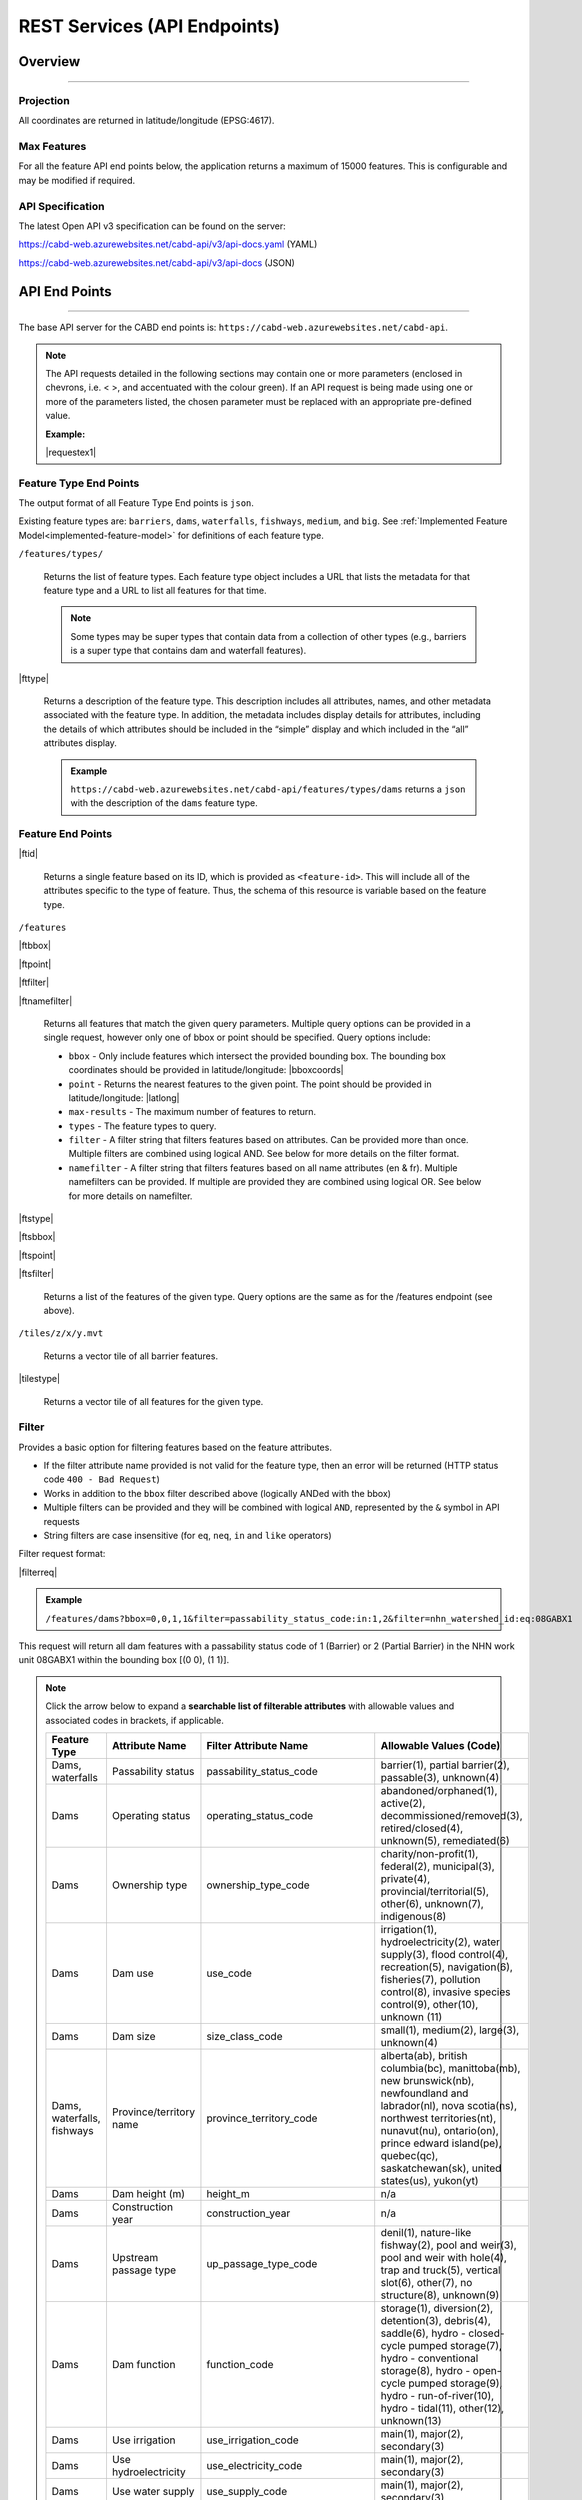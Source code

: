 .. raw:: html

    <style> .green {color: #2a997d} </style>

.. role:: green    


.. _cabd-rest-services:

=============================
REST Services (API Endpoints)
=============================

.. _api-overview:

Overview
--------

-----

.. _api-projection:

Projection
~~~~~~~~~~

All coordinates are returned in latitude/longitude (EPSG:4617).

.. _api-max-features:

Max Features
~~~~~~~~~~~~

For all the feature API end points below, the application returns a maximum of 15000 features. This is configurable and may be modified if required.

.. _api-specification:

API Specification
~~~~~~~~~~~~~~~~~

The latest Open API v3 specification can be found on the server:

https://cabd-web.azurewebsites.net/cabd-api/v3/api-docs.yaml (YAML)

https://cabd-web.azurewebsites.net/cabd-api/v3/api-docs (JSON)

.. _api-endpoints:

API End Points
--------------

-----

The base API server for the CABD end points is: ``https://cabd-web.azurewebsites.net/cabd-api``.

.. note::
    
    The API requests detailed in the following sections may contain one or more parameters (enclosed in chevrons, i.e. < >, and accentuated with the colour :green:`green`). If an API request is being made using one or more of the parameters listed, the chosen parameter must be replaced with an appropriate pre-defined value. 
    
    **Example:**

    |requestex1|


.. _feature-type-endpoints:

Feature Type End Points
~~~~~~~~~~~~~~~~~~~~~~~

The output format of all Feature Type End points is ``json``.

Existing feature types are: ``barriers``, ``dams``, ``waterfalls``, ``fishways``, ``medium``, and ``big``. See :ref:`Implemented Feature Model<implemented-feature-model>` for definitions of each feature type.

``/features/types/``

    Returns the list of feature types. Each feature type object includes a URL that lists the metadata for that feature type and a URL to list all features for that time.  
    
    .. note::
        
        Some types may be super types that contain data from a collection of other types (e.g., barriers is a super type that contains dam and waterfall features).

|fttype|

    Returns a description of the feature type. This description includes all attributes, names, and other metadata associated with the feature type. In addition, the metadata includes display details for attributes, including the details of which attributes should be included in the “simple” display and which included in the “all” attributes display.

    .. admonition:: Example
        
        ``https://cabd-web.azurewebsites.net/cabd-api/features/types/dams`` returns a ``json`` with the description of the ``dams`` feature type.

.. _feature-endpoints:

Feature End Points
~~~~~~~~~~~~~~~~~~

|ftid|

    Returns a single feature based on its ID, which is provided as ``<feature-id>``. This will include all of the attributes specific to the type of feature. Thus, the schema of this resource is variable based on the feature type.

``/features``

|ftbbox|

|ftpoint|

|ftfilter|

|ftnamefilter|

    Returns all features that match the given query parameters. Multiple query options can be provided in a single request, however only one of bbox or point should be specified. Query options include:
        
    - ``bbox`` - Only include features which intersect the provided bounding box. The bounding box coordinates should be provided in latitude/longitude: |bboxcoords|
    - ``point`` - Returns the nearest features to the given point.  The point should be provided in latitude/longitude: |latlong|
    - ``max-results`` - The maximum number of features to return.
    - ``types`` - The feature types to query.
    - ``filter`` - A filter string that filters features based on attributes. Can be provided more than once. Multiple filters are combined using logical AND. See below for more details on the filter format.
    - ``namefilter`` - A filter string that filters features based on all name attributes (en & fr). Multiple namefilters can be provided. If multiple are provided they are combined using logical OR. See below for more details on namefilter. 

|ftstype|

|ftsbbox|

|ftspoint|

|ftsfilter|

    Returns a list of the features of the given type. Query options are the same as for the /features endpoint (see above).

``/tiles/z/x/y.mvt``

    Returns a vector tile of all barrier features.

|tilestype|

    Returns a vector tile of all features for the given type.

.. _feature-endpoints-filter:

Filter
~~~~~~

Provides a basic option for filtering features based on the feature attributes.

- If the filter attribute name provided is not valid for the feature type, then an error will be returned (HTTP status code ``400 - Bad Request``)
- Works in addition to the ``bbox`` filter described above (logically ANDed with the bbox)
- Multiple filters can be provided and they will be combined with logical ``AND``, represented by the ``&`` symbol in API requests
- String filters are case insensitive (for ``eq``, ``neq``, ``in`` and ``like`` operators)

Filter request format:

|filterreq|

.. csv-table:: 
    :file: tbl/filter-format.csv
    :widths: 30, 70
    :header-rows: 1

.. admonition:: Example
    
    ``/features/dams?bbox=0,0,1,1&filter=passability_status_code:in:1,2&filter=nhn_watershed_id:eq:08GABX1``

This request will return all dam features with a passability status code of 1 (Barrier) or 2 (Partial Barrier) in the NHN work unit 08GABX1 within the bounding box [(0 0), (1 1)].

.. note::

    .. container:: toggle

        .. container:: header

            Click the arrow below to expand a **searchable list of filterable attributes** with allowable values and associated codes in brackets, if applicable.

        .. table:: 
            :class: datatable
            :widths: 15, 20, 30, 35

            ========================== ===================================== =============================== ==============================================================================================================================================================================================================================================================
            Feature Type               Attribute Name                        Filter Attribute Name           Allowable Values (Code)
            ========================== ===================================== =============================== ==============================================================================================================================================================================================================================================================
            Dams, waterfalls           Passability status                    passability_status_code         barrier(1), partial barrier(2), passable(3), unknown(4)
            Dams                       Operating status                      operating_status_code           abandoned/orphaned(1), active(2), decommissioned/removed(3), retired/closed(4), unknown(5), remediated(6)
            Dams                       Ownership type                        ownership_type_code             charity/non-profit(1), federal(2), municipal(3), private(4), provincial/territorial(5), other(6), unknown(7), indigenous(8)
            Dams                       Dam use                               use_code                        irrigation(1), hydroelectricity(2), water supply(3), flood control(4), recreation(5), navigation(6), fisheries(7), pollution control(8), invasive species control(9), other(10), unknown (11)
            Dams                       Dam size                              size_class_code                 small(1), medium(2), large(3), unknown(4)
            Dams, waterfalls, fishways Province/territory name               province_territory_code         alberta(ab), british columbia(bc), manittoba(mb), new brunswick(nb), newfoundland and labrador(nl), nova scotia(ns), northwest territories(nt), nunavut(nu), ontario(on), prince edward island(pe), quebec(qc), saskatchewan(sk), united states(us), yukon(yt)         
            Dams                       Dam height (m)                        height_m                        n/a
            Dams                       Construction year                     construction_year               n/a
            Dams                       Upstream passage type                 up_passage_type_code            denil(1), nature-like fishway(2), pool and weir(3), pool and weir with hole(4), trap and truck(5), vertical slot(6), other(7), no structure(8), unknown(9)
            Dams                       Dam function                          function_code                   storage(1), diversion(2), detention(3), debris(4), saddle(6), hydro - closed-cycle pumped storage(7), hydro - conventional storage(8), hydro - open-cycle pumped storage(9), hydro - run-of-river(10), hydro - tidal(11), other(12), unknown(13)
            Dams                       Use irrigation                        use_irrigation_code             main(1), major(2), secondary(3)
            Dams                       Use hydroelectricity                  use_electricity_code            main(1), major(2), secondary(3)
            Dams                       Use water supply                      use_supply_code                 main(1), major(2), secondary(3)
            Dams                       Use flood control                     use_floodcontrol_code           main(1), major(2), secondary(3)
            Dams                       Use recreation                        use_recreation_code             main(1), major(2), secondary(3)
            Dams                       Use navigation                        use_navigation_code             main(1), major(2), secondary(3)
            Dams                       Use fisheries                         use_fish_code                   main(1), major(2), secondary(3)
            Dams                       Use pollution control                 use_pollution_code              main(1), major(2), secondary(3)
            Dams                       Use invasive species                  use_invasivespecies_code        main(1), major(2), secondary(3)
            Dams                       Use other                             use_other_code                  main(1), major(2), secondary(3)
            Dams                       Construction type                     construction_type_code          arch(1), buttress(2), earth(3), gravity(4), multiple arch(5), rock(6), steel(7), timber(8), unknown(9), other(10), concrete(11), masonry(12)
            Dams                       Spillway type                         spillway_type_code              combined(1), free(2), gated(3), other(4), none(5), unknown(6)
            Dams                       Turbine type                          turbine_type_code               cross-flow(1), francis(2), kaplan(3), pelton(4), unknown(5), other(6)
            Dams                       Downstream passage route              down_passage_route_code         bypass(1), river channel(2), spillway(3), turbine(4)
            Dams, waterfalls, fishways Completeness level                    complete_level_code             unverified(1), minimal(2), moderate(3), complete(4)
            Dams                       Lake control                          lake_control_code               yes(1), enlarged(2), maybe(3)
            Dams                       Dam condition                         condition_code                  good(1), fair(2), poor(3), unreliable(4)
            Waterfalls                 Waterfall height                      fall_height_m                   n/a
            Fishways                   Fishway type                          fishpass_type_code              denil(1), nature-like fishway(2), pool and weir(3), pool and weir with hole(4), trap and truck(5), vertical slot(6), other(7), no structure(8), unknown(9)
            Fishways                   Year constructed                      year_constructed                n/a
            Dams, waterfalls, fishways Municipality                          municipality                    n/a
            Dams                       Dam name (English)                    dam_name_en                     n/a
            Dams                       Dam name (French)                     dam_name_fr                     n/a
            Dams, waterfalls, fishways Waterbody name (English)              waterbody_name_en               n/a
            Dams, waterfalls, fishways Waterbody name (French)               waterbody_name_fr               n/a
            Dams, waterfalls, fishways Barrier/system Identifier             cabd_id                         n/a
            Dams                       Reservoir name (English)              reservoir_name_en               n/a
            Dams                       Reservoir name (French)               reservoir_name_fr               n/a
            Dams, waterfalls, fishways NHN Watershed ID                      nhn_watershed_id                n/a
            Dams, waterfalls, fishways Used for Network Analysis             use_analysis                    true, false
            Waterfalls                 Waterfall name (English)              fall_name_en                    n/a
            Waterfalls                 Waterfall name (French)               fall_name_fr                    n/a
            Dams                       Generating capacity (MWh)             generating_capacity_mwh         n/a
            Dams                       Federal compliance status             federal_compliance_status       n/a
            Dams                       Provincial compliance status          provincial_compliance_status    n/a
            Dams, fishways             Operating notes                       operating_notes                 n/a 
            Dams                       Removed year                          removed_year                    n/a
            Dams                       Assessment schedule                   assess_schedule                 n/a 
            Dams                       Expected life (years)                 expected_life                   n/a 
            Dams                       Next maintenance date                 maintenance_next                n/a
            Dams                       Last maintenance date                 maintenance_last                n/a 
            Dams                       Dam length (m)                        length_m                        n/a 
            Dams                       Spillway Capacity (m3/s)              spillway_capacity               n/a 
            Dams                       Reservoir present                     reservoir_present               true, false
            Dams                       Reservoir area(km2)                   reservoir_area_skm              n/a
            Dams                       Reservoir depth (m)                   reservoir_depth_m               n/a 
            Dams                       Storage Capacity (mcm)                storage_capacity_mcm            n/a 
            Dams                       Average rate of discharge (L/s)       avg_rate_of_discharge_ls        n/a 
            Dams                       Degree of regulation (%)              degree_of_regulation_pc         n/a 
            Dams                       Provincial flow requirements (m3/s)   provincial_flow_req             n/a 
            Dams                       Federal flow requirements (m3/s)      federal_flow_req                n/a 
            Dams                       Catchment Area (km2)                  catchment_area_skm              n/a 
            Dams                       Hydro peaking system                  hydro_peaking_system            n/a 
            Dams                       Number of turbines                    turbine_number                  n/a
            Dams, waterfalls, fishways Last modified                         last_modified                   n/a 
            Dams, waterfalls, fishways Comments                              comments                        n/a 
            Dams                       Upstream linear length (km)           upstream_linear_km              n/a 
            Dams                       Facility name (English)               facility_name_en                n/a 
            Dams                       Facility name (French)                facility_name_fr                n/a 
            Fishways                   Monitoring equipment                  monitoring_equipment            n/a 
            Fishways                   Architect                             architect                       n/a 
            Fishways                   Contracted by                         contracted_by                   n/a 
            Fishways                   Constructed by                        constructed_by                  n/a 
            Fishways                   Plans held by                         plans_held_by                   n/a 
            Fishways                   Purpose                               purpose                         n/a 
            Fishways                   Dam Identifier                        dam_id                          n/a 
            Fishways                   Designed based on biology             designed_on_biology             n/a 
            Fishways                   Fishway length (m)                    length_m                        n/a 
            Fishways                   Elevation (m)                         elevation_m                     n/a 
            Fishways                   Gradient (%)                          gradient                        n/a 
            Fishways                   Depth (m)                             depth (m)                       n/a 
            Fishways                   Entrance location                     entrance_location_code          midstream(1), bank(2)
            Fishways                   Entrance position                     entrance_position_code          bottom(1), surface(2), bottom and surface(3), mid-column(4)
            Fishways                   Is modified                           modified                        n/a 
            Fishways                   Modification year                     modification_year               n/a 
            Fishways                   Modification purpose                  modification_purpose            n/a 
            Fishways                   Structure name (English)              structure_name_en               n/a 
            Fishways                   Structure name (French)               structure_name_fr               n/a 
            Fishways                   Operated by                           operated_by                     n/a 
            Fishways                   Operation period                      operation_period                n/a 
            Fishways                   Has evaluating studies                has_evaluating_studies          true, false
            Fishways                   Nature of evaluating studies          nature_of_evaluation_studies    n/a 
            Fishways                   Engineering notes                     engineering_notes               n/a 
            Fishways                   Maximum Velocity of Water Flow (m/s)  max_fishway_velocity_ms         n/a
            Fishways                   Average Velocity of Water Flow (m/s)  mean_fishway_velocity_ms        n/a 
            Fishways                   Attraction Estimate (%)               estimate_of_attraction_pct      n/a 
            Fishways                   Transit Success Estimate (%)          estimate_of_passage_success_pct n/a
            Fishways                   Evaluating study/reference identifier fishway_reference_id            n/a
            Fishways                   River name (English)                  river_name_en                   n/a
            Fishways                   River name (French)                   river_name_fr                   n/a
            ========================== ===================================== =============================== ==============================================================================================================================================================================================================================================================
    
.. _feature-endpoints-namefilter:


Name Filter
~~~~~~~~~~~

Provides an option for filtering features based on all the name attributes associated with the feature types. The “name” attributes are different for different features type and specified by the database metadata. Generally it will just include the english and french names, but it may include other fields as well.
- Works in addition to the ``bbox`` filter described above (logically ANDed with the bbox)
- Multiple filters can be provided and they will be combined with logical ``OR``, represented by the ``&`` symbol in API requests
- All comparisons are case insensitive (holden = Holden = HOLDEN) 

Name Filter request format:

|namefilterreq|

.. csv-table:: 
    :file: tbl/namefilter-format.csv
    :widths: 30, 70
    :header-rows: 1

.. admonition:: Example
    
    ``/features/dams?bbox=0,0,1,1&filtername=like:holden``

This will return all dam features within the bounding box [(0 0), (1 1)] and an english or french name like “holden”.

.. _feature-endpoints-format:

Format
~~~~~~

The default output format is GeoJSON, however by supplying the format query parameter additional formats are supported.

.. admonition:: Example
    
    ``/features/dams_medium_large?filter=nhn_watershed_id:eq:08GABX1&format=geopackage``

Supported Formats:

The following formats are supported for feature endpoints that return a collection of features.

- ``geopackage`` (or ``gpkg``) - outputs geopackage files
- ``shp`` – outputs shapefile
- ``kml`` – outputs kml file
- ``json``/``geojson`` - outputs geojson (default)
- ``csv`` – outputs csv file 

The single feature endpoints only return geojson output.

.. _feature-endpoints-locale:

Locale
~~~~~~

Results are supported in both English and French. The language returned is determined by the ``Accept-Language`` header. Default is English.


.. _feature-endpoints-max-features:

Maximum Features
~~~~~~~~~~~~~~~~

A maximum of 15,000 features will be returned.  If a feature api request would result in more than 15,000 features the system will return an error with a HTTP Status code of 403 (Forbidden), and a message telling the user they should add additional filter to limit the query results.

The value ``15000`` is an application parameter and can be modified if required (see ``application.properties`` file).

.. _feature-endpoints-feature-totals:

Feature API Result Totals
~~~~~~~~~~~~~~~~~~~~~~~~~

The Feature API response includes a Content-Range header that summarizes the total number of features that match the filters vs the total number of features returned. This can be used along with the max-results parameter to access the number of features that match a filter without having to load all features.

``http://localhost:8080/features/waterfalls?filter=fall_name_en:like:fall&max-results=5``
    
The API call will return 5 features (max-results=5). However the response header will also include a Content-Range header that looks like:  ``Content-Range: features 0-5/65``. The 0-5 tells us the only the first 5 features are included in the results, the 65 tells us a total of 65 features matched the provided filters.

Therefore, if you want to just get the total feature count and no features you can use a max-results=0 parameter:

``http://localhost:8080/features/waterfalls?max-results=0``

This will return an empty feature collection, but the response headers will include Content-Range: ``Content-Range: features 0-0/729``.  Which tells you there are 729 waterfalls in the database.

    

.. _feature-datasource-endpoint:

Feature Data Source End Point
-----------------------------

-----

|ftdsid|

|ftdsidflds|

    Returns the data source details for each attribute associated with the given feature id.  By default this returns a reduced set of attributes: ``feature id``, ``attribute field``, ``data source name``, and ``data source feature id``. To include the complete set of attributes (``feature id``, ``attribute field``, ``attribute name``, ``data source name``, ``data source date``, ``data source version``, ``ata source feature id``, add the query parameter ``fields=all`` to the request.

.. _feature-datasource-endpoint-format:

Format
~~~~~~

The default output format of this end point is CSV.

JSON format is also supported by providing the ``format=json`` query parameter: |ftdsidjson|.


.. _feature-vector-tile-service

Vector Tile Service
-------------------

-----

The vector tile service creates vector tiles for the barrier feature types.

Format
~~~~~~

The only format supported for the vector tile services is mvt (mapbox vector tile).

End Point
~~~~~~~~~

``http://localhost:8080/tiles/{type}/{z}/{x}/{y}.{format}``

``type`` must be a valid feature type. 

The attributes included in the vector tile are those whose "include_vector_tile" value in the feature_type_metadata table are true.

